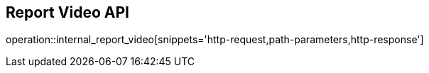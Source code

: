 == Report Video API

operation::internal_report_video[snippets='http-request,path-parameters,http-response']
